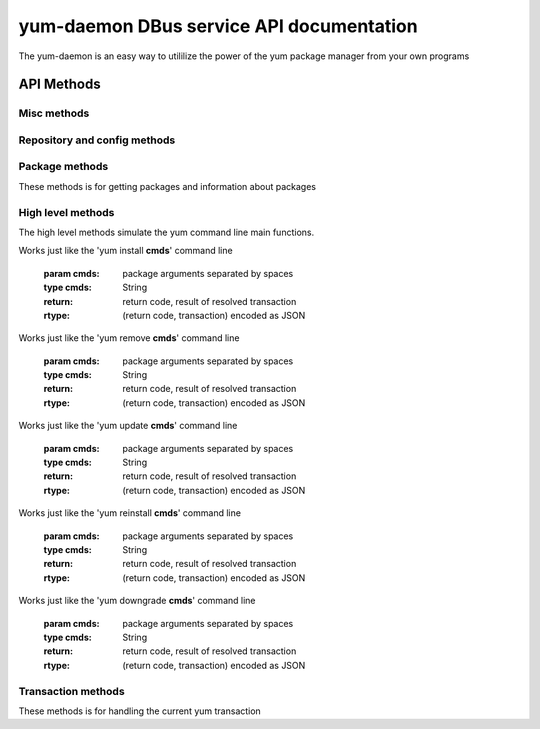 ==========================================
yum-daemon DBus service API documentation
==========================================

The yum-daemon is an easy way to utililize the power of the yum package manager from your own programs

API Methods
=============

Misc methods
-------------

.. py:function:: GetVersion()

   Get the API version

   :return: string with API version

.. py:function:: Lock()

   Get the daemon Lock, if posible

.. py:function:: Unlock()

   Get the daemon Lock, if posible

Repository and config methods
------------------------------

.. py:function:: GetRepositories(filter)

   Get the value a list of repo ids

   :param filter: filter to limit the listed repositories
   :type filter: String
   :return: list of strings with repo id's

.. py:function:: GetRepo(repo_id)

   Get information about a give repo_id

   :param repo_id: repo id 
   :return: a dictionary with repo information
   :rtype: JSON string


.. py:function:: GetConfig(setting)

   Get the value of a yum config setting

   :param setting: name of setting (debuglevel etc..)
   :return:  the config value of the requested setting
   :rtype: JSON string

Package methods
----------------

These methods is for getting packages and information about packages

.. py:function:: GetPackages(pkg_filter)
.. py:function:: GetPackageObjects(pkg_filter, fields)
.. py:function:: GetPackagesByName(name, newest_only)
.. py:function:: GetAttribute(id, attr,)
.. py:function:: GetUpdateInfo(id,)
.. py:function:: Search(fields, keys, match_all )

High level methods
-------------------
The high level methods simulate the yum command line main functions.

.. py:function:: Install(cmds)
Works just like the 'yum install **cmds**' command line

   :param cmds: package arguments separated by spaces
   :type cmds: String
   :return: return code, result of resolved transaction
   :rtype: (return code, transaction) encoded as JSON

.. py:function:: Remove(cmds)
Works just like the 'yum remove **cmds**' command line

   :param cmds: package arguments separated by spaces
   :type cmds: String
   :return: return code, result of resolved transaction
   :rtype: (return code, transaction) encoded as JSON


.. py:function:: Update(cmds)
Works just like the 'yum update **cmds**' command line

   :param cmds: package arguments separated by spaces
   :type cmds: String
   :return: return code, result of resolved transaction
   :rtype: (return code, transaction) encoded as JSON


.. py:function:: Reinstall(cmds)
Works just like the 'yum reinstall **cmds**' command line

   :param cmds: package arguments separated by spaces
   :type cmds: String
   :return: return code, result of resolved transaction
   :rtype: (return code, transaction) encoded as JSON


.. py:function:: Downgrade(cmds)
Works just like the 'yum downgrade **cmds**' command line

   :param cmds: package arguments separated by spaces
   :type cmds: String
   :return: return code, result of resolved transaction
   :rtype: (return code, transaction) encoded as JSON



Transaction methods
--------------------
These methods is for handling the current yum transaction

.. py:function:: AddTransaction(id, action)
.. py:function:: ClearTransaction()
.. py:function:: GetTransaction()
.. py:function:: BuildTransaction()
.. py:function:: RunTransaction()

.. py:function:: GetGroups( )

